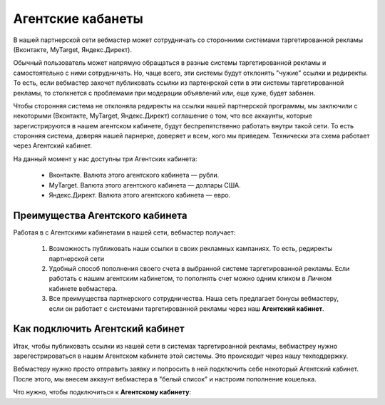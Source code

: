 ==================
Агентские кабанеты
==================

В нашей партнерской сети вебмастер может сотрудничать со сторонними системами таргетированной рекламы (Вконтакте, MyTarget, Яндекс.Директ).
 
Обычный пользователь может напрямую обращаться в разные системы таргетированной рекламы и самостоятельно с ними сотрудничать. Но, чаще всего, эти системы будут отклонять "чужие" ссылки и редиректы. То есть, если вебмастер захочет публиковать ссылки из партенрской сети в эти системы таргетированной рекламы, то столкнется с проблемами при модерации объявлений или, еще хуже, будет забанен.

Чтобы сторонняя система не отклоняла редиректы на ссылки нашей партнерской программы, мы заключили с некоторыми (Вконтакте, MyTarget, Яндекс.Директ) соглашение о том, что все аккаунты, которые зарегистрируются в нашем агентском кабинете, будут беспрепятственно работать внутри такой сети. То есть сторонняя система, доверяя нашей парнерке, доверяет и всем, кого мы приведем. Технически эта схема работает через Агентский кабинет. 

На данный момент у нас доступны три Агентских кабинета:

    * Вконтакте. Валюта этого агентского кабинета — рубли.
    * MyTarget. Валюта этого агентского кабинета — доллары США.
    * Яндекс.Директ. Валюта этого агентского кабинета — евро.

********************************
Преимущества Агентского кабинета
********************************

Работая в с Агентскими кабинетами в нашей сети, вебмастер получает:

    #. Возможность публиковать наши ссылки в своих рекламных кампаниях. То есть, редиректы партнерской сети 

    #. Удобный способ пополнения своего счета в выбранной системе таргетированной рекламы. Если работать с нашим агентским кабинетом, то пополнять счет можно одним кликом в Личном кабинете вебмастера.

    #. Все преимущества партнерского сотрудничества. Наша сеть предлагает бонусы вебмастеру, если он работает с системами таргетированной рекламы через наш **Агентский кабинет**.

********************************
Как подключить Агентский кабинет
********************************

Итак, чтобы публиковать ссылки из нашей сети в системах таргетироанной рекламы, вебмастреу нужно зарегестрироваться в нашем Агентском кабинете этой системы. Это происходит через нашу техподдержку.

Вебмастеру нужно просто отправить заявку и попросить в ней подключить себе некоторый Агентский кабинет. После этого, мы внесем аккаунт вебмастера в "белый список" и настроим пополнение кошелька.

Что нужно, чтобы подключиться к **Агентскому кабинету**:
